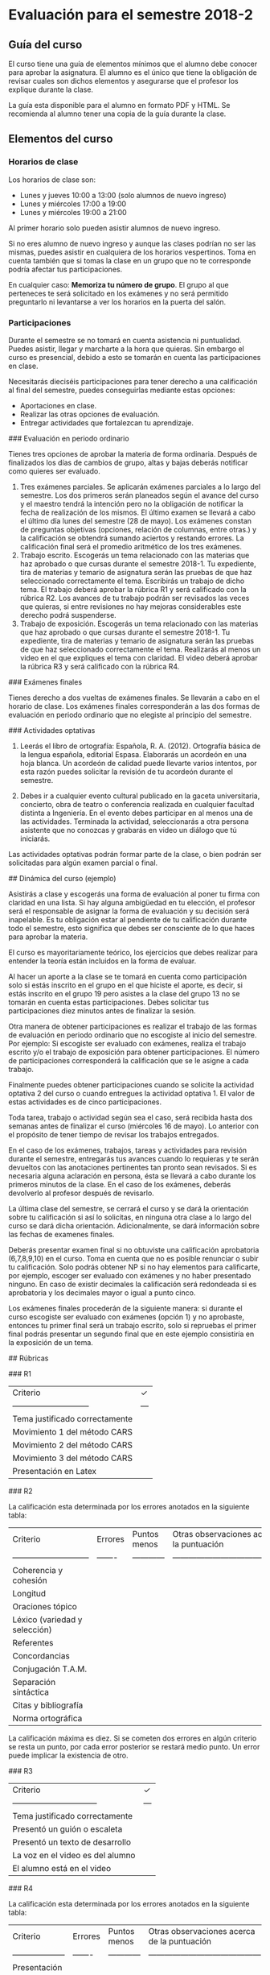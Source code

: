 * Evaluación para el semestre 2018-2

** Guía del curso

El  curso tiene  una guía  de  elementos mínimos  que el  alumno  debe conocer  para aprobar  la
asignatura. El alumno es el único que tiene la obligación de revisar cuales son dichos elementos
y asegurarse que el profesor los explique durante la clase.

La guía esta disponible para el alumno en formato  PDF y HTML. Se recomienda al alumno tener una
copia de la guía durante la clase.

** Elementos del curso

*** Horarios de clase

Los horarios de clase son:

- Lunes y jueves 10:00 a 13:00 (solo alumnos de nuevo ingreso)
- Lunes y miércoles 17:00 a 19:00
- Lunes y miércoles 19:00 a 21:00

Al primer horario solo pueden asistir alumnos de nuevo ingreso.

Si no eres alumno de nuevo ingreso y aunque las clases podrían no ser las mismas, puedes asistir
en cualquiera de los  horarios vespertinos.  Toma en cuenta también que si  tomas la clase en un
grupo que no te corresponde podría afectar tus participaciones. 

En  cualquier caso:  **Memoriza  tu  número de  grupo**.  El grupo  al  que  perteneces te  será
solicitado en los exámenes  y no será permitido preguntarlo ni levantarse a  ver los horarios en
la puerta del salón.

*** Participaciones

Durante el semestre se  no tomará en cuenta asistencia ni puntualidad.  Puedes asistir, llegar y
marcharte a la hora que quieras. Sin embargo el curso es presencial, debido a esto se tomarán en
cuenta las participaciones en clase.

Necesitarás  dieciséis participaciones  para  tener  derecho a  una  calificación  al final  del
semestre, puedes conseguirlas mediante estas opciones:

- Aportaciones en clase.
- Realizar las otras opciones de evaluación.
- Entregar actividades que fortalezcan tu aprendizaje.

### Evaluación en periodo ordinario

Tienes tres opciones de  aprobar la materia de forma ordinaria. Después  de finalizados los días
de cambios de grupo, altas y bajas deberás notificar como quieres ser evaluado.

1. Tres exámenes  parciales. Se aplicarán exámenes  parciales a lo largo del  semestre.  Los dos
   primeros serán planeados según  el avance del curso y el maestro tendrá  la intención pero no
   la obligación de notificar la fecha de realización de los mismos. El último examen se llevará
   a cabo  el último día  lunes del semestre  (28 de mayo).   Los exámenes constan  de preguntas
   objetivas  (opciones, relación  de columnas,  entre otras.)   y la  calificación se  obtendrá
   sumando aciertos  y restando errores.  La  calificación final será el  promedio aritmético de
   los tres exámenes.
2. Trabajo escrito. Escogerás un tema relacionado con las materias que haz aprobado o que cursas
   durante el semestre  2018-1.  Tu expediente, tira  de materias y temario  de asignatura serán
   las pruebas de  que haz seleccionado correctamente  el tema.  Escribirás un  trabajo de dicho
   tema. El  trabajo deberá  aprobar la rúbrica  R1 y  será calificado con  la rúbrica  R2.  Los
   avances de tu trabajo podrán ser revisados las  veces que quieras, si entre revisiones no hay
   mejoras considerables este derecho podrá suspenderse.
3. Trabajo de exposición. Escogerás un tema relacionado  con las materias que haz aprobado o que
   cursas durante el semestre  2018-1.  Tu expediente, tira de materias  y temario de asignatura
   serán las pruebas de que haz seleccionado correctamente el tema. Realizarás al menos un video
   en el  que expliques  el tema con  claridad.  El video  deberá aprobar  la rúbrica R3  y será
   calificado con la rúbrica R4.
   
### Exámenes finales

Tienes derecho a dos vueltas de exámenes finales. Se llevarán a cabo en el horario de clase. Los
exámenes finales  corresponderán a  las dos  formas de  evaluación en  periodo ordinario  que no
elegiste al principio del semestre. 

### Actividades optativas

1. Leerás  el libro  de ortografía:  Española, R.  A.   (2012). Ortografía  básica de  la lengua
   española,  editorial Espasa.   Elaborarás un  acordeón en  una hoja  blanca.  Un  acordeón de
   calidad puede  llevarte varios intentos,  por esta razón puedes  solicitar la revisión  de tu
   acordeón durante el semestre.
  
2. Debes ir a cualquier evento cultural publicado en la gaceta universitaria, concierto, obra de
   teatro o  conferencia realizada en  cualquier facultad distinta  a Ingeniería.  En  el evento
   debes participar en al menos una de las actividades.  Terminada la actividad, seleccionarás a
   otra persona asistente que no conozcas y grabarás en video un diálogo que tú iniciarás.

Las actividades optativas  podrán formar parte de  la clase, o bien podrán  ser solicitadas para
algún examen parcial o final.

## Dinámica del curso (ejemplo)

Asistirás a  clase y escogerás  una forma de  evaluación al poner tu  firma con claridad  en una
lista. Si hay  alguna ambigüedad en tu elección,  el profesor será el responsable  de asignar la
forma de evaluación  y su decisión será inapelable.   Es tu obligación estar al  pendiente de tu
calificación durante todo el  semestre, esto significa que debes ser consciente  de lo que haces
para aprobar la materia.

El curso es mayoritariamente teórico, los ejercicios  que debes realizar para entender la teoría
están incluidos en la forma de evaluar.

Al hacer un aporte a  la clase se te tomará en cuenta como  participación solo si estás inscrito
en el grupo en el que hiciste el aporte, es decir, si estás inscrito en el grupo 19 pero asistes
a la  clase del  grupo 13 no  se tomarán  en cuenta estas  participaciones. Debes  solicitar tus
participaciones diez minutos antes de finalizar la sesión.

Otra manera  de obtener participaciones es  realizar el trabajo  de las formas de  evaluación en
periodo  ordinario que  no escogiste  al inicio  del semestre.   Por ejemplo:  Si escogiste  ser
evaluado con  exámenes, realiza  el trabajo escrito  y/o el trabajo  de exposición  para obtener
participaciones.  El número de participaciones corresponderá  la calificación que se le asigne a
cada trabajo.

Finalmente puedes obtener participaciones cuando se solicite la actividad optativa 2 del curso o
cuando  entregues  la  actividad  optativa  1.  El  valor  de  estas  actividades  es  de  cinco
participaciones.

Toda tarea,  trabajo o actividad  según sea el  caso, será recibida  hasta dos semanas  antes de
finalizar el  curso (miércoles  16 de mayo).  Lo anterior  con el propósito  de tener  tiempo de
revisar los trabajos entregados.

En el caso  de los exámenes, trabajos,  tareas y actividades para revisión  durante el semestre,
entregarás tus avances cuando lo requieras y  te serán devueltos con las anotaciones pertinentes
tan pronto sean revisados. Si es necesaria alguna  aclaración en persona, ésta se llevará a cabo
durante los  primeros minutos de la  clase.  En el caso  de los exámenes, deberás  devolverlo al
profesor después de revisarlo.

La última clase del semestre, se cerrará el curso y se dará la orientación sobre tu calificación
si  así   lo  solicitas,  en  ninguna   otra  clase  a  lo   largo  del  curso  se   dará  dicha
orientación. Adicionalmente, se dará información sobre las fechas de examenes finales.

Deberás presentar examen  final si no obtuviste una calificación  aprobatoria (6,7,8,9,10) en el
curso. Toma en cuenta  que no es posible renunciar o subir tu  calificación. Solo podrás obtener
NP si  no hay elementos para  calificarte, por ejemplo, escoger  ser evaluado con exámenes  y no
haber presentado  ninguno. En caso  de existir decimales la  calificación será redondeada  si es
aprobatoria y los decimales mayor o igual a punto cinco.

Los  exámenes finales  procederán de  la siguiente  manera: si  durante el  curso escogiste  ser
evaluado  con exámenes  (opción 1)  y no  aprobaste, entonces  tu primer  final será  un trabajo
escrito, solo si repruebas el primer final podrás presentar un segundo final que en este ejemplo
consistiría en la exposición de un tema.

## Rúbricas

### R1

| Criterio                       |  ✓  |
| -----------------------------  | --- |
| Tema justificado correctamente |     |
| Movimiento 1 del método CARS   |     |
| Movimiento 2 del método CARS   |     |
| Movimiento 3 del método CARS   |     |
| Presentación en Latex          |     |

### R2

La  calificación esta determinada por los errores anotados en la siguiente tabla:

| Criterio                      | Errores | Puntos menos | Otras observaciones acerca la puntuación |
| ----------------------------- | ------- | ------------ | ---------------------------------------- |
| Coherencia y cohesión         |         |              |                                          |
| Longitud                      |         |              |                                          |
| Oraciones tópico              |         |              |                                          |
| Léxico (variedad y selección) |         |              |                                          |
| Referentes                    |         |              |                                          |
| Concordancias                 |         |              |                                          |
| Conjugación T.A.M.            |         |              |                                          |
| Separación sintáctica         |         |              |                                          |
| Citas y bibliografía          |         |              |                                          |
| Norma ortográfica             |         |              |                                          |

La calificación máxima es diez.  Si se cometen dos errores en algún criterio se resta un punto,
por cada error posterior se restará medio punto. Un error puede implicar la existencia de otro.

### R3

| Criterio                         |  ✓  |
| -------------------------------- | --- |
| Tema justificado correctamente   |     |
| Presentó un guión o escaleta     |     |
| Presentó un texto de desarrollo  |     |
| La voz en el video es del alumno |     |
| El alumno está en el video       |     |

### R4

La  calificación esta determinada por los errores anotados en la siguiente tabla:

| Criterio             | Errores | Puntos menos | Otras observaciones acerca de la puntuación |
| -------------------- | ------- | ------------ | ------------------------------------------- |
| Presentación         |         |              |                                             |
| Registro             |         |              |                                             |
| Dicción y entonación |         |              |                                             |
| Contexto y material  |         |              |                                             |
| Información          |         |              |                                             |
| Relevancia           |         |              |                                             |
| Claridad             |         |              |                                             |
| Bibliografía         |         |              |                                             |
| Edición de video     |         |              |                                             |
| Cierre               |         |              |                                             |

La calificación máxima es diez.  Si se cometen dos errores en algún criterio se resta un punto,
por cada error posterior se restará medio punto. Un error puede implicar la existencia de otro.
